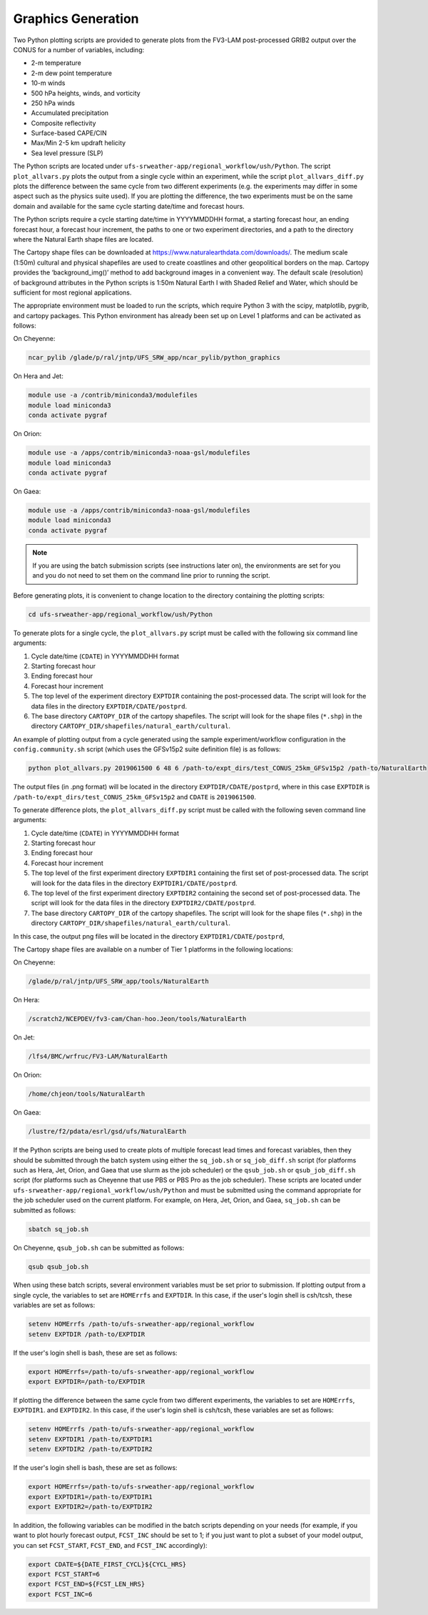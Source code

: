 .. _Graphics:

===================
Graphics Generation
===================
Two Python plotting scripts are provided to generate plots from the FV3-LAM post-processed GRIB2
output over the CONUS for a number of variables, including:

* 2-m temperature
* 2-m dew point temperature
* 10-m winds
* 500 hPa heights, winds, and vorticity
* 250 hPa winds
* Accumulated precipitation
* Composite reflectivity
* Surface-based CAPE/CIN
* Max/Min 2-5 km updraft helicity
* Sea level pressure (SLP)

The Python scripts are located under ``ufs-srweather-app/regional_workflow/ush/Python``.
The script ``plot_allvars.py`` plots the output from a single cycle within an experiment, while 
the script ``plot_allvars_diff.py`` plots the difference between the same cycle from two different
experiments (e.g. the experiments may differ in some aspect such as the physics suite used). If 
you are plotting the difference, the two experiments must be on the same domain and available for 
the same cycle starting date/time and forecast hours. 

The Python scripts require a cycle starting date/time in YYYYMMDDHH format, a starting forecast 
hour, an ending forecast hour, a forecast hour increment, the paths to one or two experiment directories,
and a path to the directory where the Natural Earth shape files are located.

The Cartopy shape files can be downloaded at https://www.naturalearthdata.com/downloads/. The medium scale
(1:50m) cultural and physical shapefiles are used to create coastlines and other geopolitical borders
on the map. Cartopy provides the ‘background_img()’ method to add background images in a convenient way.
The default scale (resolution) of background attributes in the Python scripts is 1:50m Natural Earth I
with Shaded Relief and Water, which should be sufficient for most regional applications. 

The appropriate environment must be loaded to run the scripts, which require Python 3 with
the scipy, matplotlib, pygrib, and cartopy packages. This Python environment has already 
been set up on Level 1 platforms and can be activated as follows:

On Cheyenne:

.. code-block:: console

   ncar_pylib /glade/p/ral/jntp/UFS_SRW_app/ncar_pylib/python_graphics

On Hera and Jet:

.. code-block:: console

   module use -a /contrib/miniconda3/modulefiles
   module load miniconda3
   conda activate pygraf

On Orion:

.. code-block:: console

   module use -a /apps/contrib/miniconda3-noaa-gsl/modulefiles
   module load miniconda3
   conda activate pygraf

On Gaea:

.. code-block:: console

   module use -a /apps/contrib/miniconda3-noaa-gsl/modulefiles
   module load miniconda3
   conda activate pygraf

.. note::

   If you are using the batch submission scripts (see instructions later on), the environments are 
   set for you and you do not need to set them on the command line prior to running the script.

Before generating plots, it is convenient to change location to the directory containing the plotting
scripts:

.. code-block:: console

   cd ufs-srweather-app/regional_workflow/ush/Python

To generate plots for a single cycle, the ``plot_allvars.py`` script must be called with the 
following six command line arguments:

#. Cycle date/time (``CDATE``) in YYYYMMDDHH format
#. Starting forecast hour
#. Ending forecast hour 
#. Forecast hour increment
#. The top level of the experiment directory ``EXPTDIR`` containing the post-processed data.  The script will look for the data files in the directory ``EXPTDIR/CDATE/postprd``.
#. The base directory ``CARTOPY_DIR`` of the cartopy shapefiles.  The script will look for the shape files (``*.shp``) in the directory ``CARTOPY_DIR/shapefiles/natural_earth/cultural``.

An example of plotting output from a cycle generated using the sample experiment/workflow 
configuration in the ``config.community.sh`` script (which uses the GFSv15p2 suite definition file)
is as follows: 

.. code-block:: console

   python plot_allvars.py 2019061500 6 48 6 /path-to/expt_dirs/test_CONUS_25km_GFSv15p2 /path-to/NaturalEarth

The output files (in .png format) will be located in the directory ``EXPTDIR/CDATE/postprd``,
where in this case ``EXPTDIR`` is ``/path-to/expt_dirs/test_CONUS_25km_GFSv15p2`` and ``CDATE`` 
is ``2019061500``.

To generate difference plots, the ``plot_allvars_diff.py`` script must be called with the following 
seven command line arguments:

#. Cycle date/time (``CDATE``) in YYYYMMDDHH format
#. Starting forecast hour
#. Ending forecast hour 
#. Forecast hour increment
#. The top level of the first experiment directory ``EXPTDIR1`` containing the first set of post-processed data.  The script will look for the data files in the directory ``EXPTDIR1/CDATE/postprd``.
#. The top level of the first experiment directory ``EXPTDIR2`` containing the second set of post-processed data.  The script will look for the data files in the directory ``EXPTDIR2/CDATE/postprd``.
#. The base directory ``CARTOPY_DIR`` of the cartopy shapefiles.  The script will look for the shape files (``*.shp``) in the directory ``CARTOPY_DIR/shapefiles/natural_earth/cultural``.

In this case, the output png files will be located in the directory ``EXPTDIR1/CDATE/postprd``,

The Cartopy shape files are available on a number of Tier 1 platforms in the following locations:

On Cheyenne:

.. code-block:: console

   /glade/p/ral/jntp/UFS_SRW_app/tools/NaturalEarth

On Hera:

.. code-block:: console

   /scratch2/NCEPDEV/fv3-cam/Chan-hoo.Jeon/tools/NaturalEarth

On Jet:
 
.. code-block:: console
 
   /lfs4/BMC/wrfruc/FV3-LAM/NaturalEarth

On Orion: 

.. code-block:: console

   /home/chjeon/tools/NaturalEarth

On Gaea:

.. code-block:: console

   /lustre/f2/pdata/esrl/gsd/ufs/NaturalEarth


If the Python scripts are being used to create plots of multiple forecast lead times and forecast
variables, then they should be submitted through the batch system using either the ``sq_job.sh``
or ``sq_job_diff.sh`` script (for platforms such as Hera, Jet, Orion, and Gaea that use slurm as 
the job scheduler) or the ``qsub_job.sh`` or ``qsub_job_diff.sh`` script (for platforms such as 
Cheyenne that use PBS or PBS Pro as the job scheduler).  These scripts are located under 
``ufs-srweather-app/regional_workflow/ush/Python`` and must be submitted using the command appropriate 
for the job scheduler used on the current platform.  For example, on Hera, Jet, Orion, and Gaea, 
``sq_job.sh`` can be submitted as follows:

.. code-block:: console

   sbatch sq_job.sh

On Cheyenne, ``qsub_job.sh`` can be submitted as follows:

.. code-block:: console

   qsub qsub_job.sh

When using these batch scripts, several environment variables must be set prior to submission.
If plotting output from a single cycle, the variables to set are ``HOMErrfs`` and ``EXPTDIR``.
In this case, if the user's login shell is csh/tcsh, these variables are set as follows:

.. code-block:: console

   setenv HOMErrfs /path-to/ufs-srweather-app/regional_workflow
   setenv EXPTDIR /path-to/EXPTDIR

If the user's login shell is bash, these are set as follows:

.. code-block:: console

   export HOMErrfs=/path-to/ufs-srweather-app/regional_workflow
   export EXPTDIR=/path-to/EXPTDIR

If plotting the difference between the same cycle from two different experiments, the variables 
to set are ``HOMErrfs``, ``EXPTDIR1``. and ``EXPTDIR2``.  In this case, if the user's login shell 
is csh/tcsh, these variables are set as follows:

.. code-block:: console

   setenv HOMErrfs /path-to/ufs-srweather-app/regional_workflow
   setenv EXPTDIR1 /path-to/EXPTDIR1
   setenv EXPTDIR2 /path-to/EXPTDIR2

If the user's login shell is bash, these are set as follows:

.. code-block:: console

   export HOMErrfs=/path-to/ufs-srweather-app/regional_workflow
   export EXPTDIR1=/path-to/EXPTDIR1
   export EXPTDIR2=/path-to/EXPTDIR2

In addition, the following variables can be modified in the batch scripts depending on your
needs (for example, if you want to plot hourly forecast output, ``FCST_INC`` should be set to 1;
if you just want to plot a subset of your model output, you can set ``FCST_START``, ``FCST_END``, 
and ``FCST_INC`` accordingly):

.. code-block:: console

   export CDATE=${DATE_FIRST_CYCL}${CYCL_HRS}
   export FCST_START=6
   export FCST_END=${FCST_LEN_HRS}
   export FCST_INC=6



